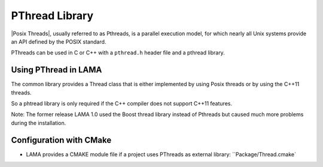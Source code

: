 .. _PThread:

PThread Library
---------------

|Posix Threads|, usually referred to as Pthreads, is a parallel execution model, for which
nearly all Unix systems provide an API defined by the POSIX standard.

.. |Posix Threads| raw:: html

  <a href="http://en.wikipedia.org/wiki/POSIX_Threads" target="_blank"> Posix Threads </a>

PThreads can be used in C or C++ with a ``pthread.h`` header file and a pthread library.

Using PThread in LAMA
^^^^^^^^^^^^^^^^^^^^^

The common library provides a Thread class that is either implemented by using
Posix threads or by using the C++11 threads.

So a phtread library is only required if the C++ compiler does not support C++11 features.

Note: The former release LAMA 1.0 used the Boost thread library instead of Pthreads but caused
much more problems during the installation. 

Configuration with CMake
^^^^^^^^^^^^^^^^^^^^^^^^

* LAMA provides a CMAKE module file if a project uses PThreads as external library: ``Package/Thread.cmake`
